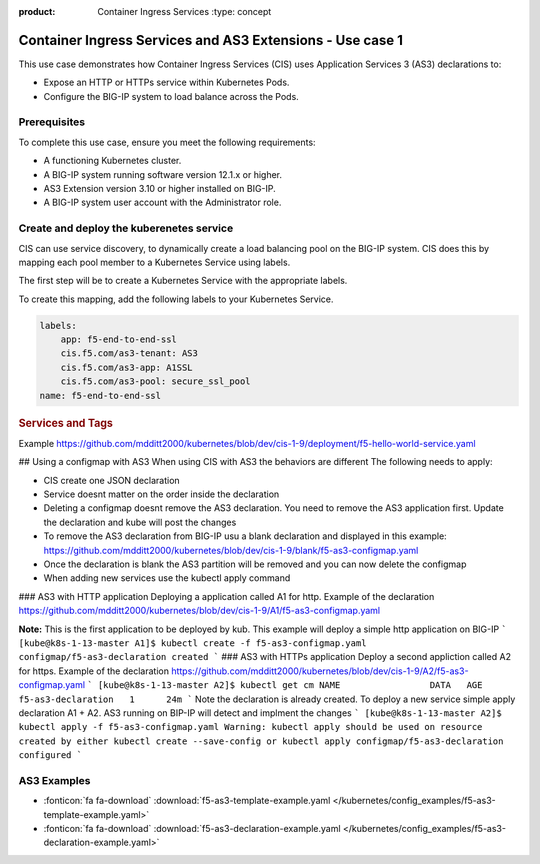 :product: Container Ingress Services :type: concept

.. _kctlr-k8s-as3-use-1:

Container Ingress Services and AS3 Extensions - Use case 1
==========================================================

This use case demonstrates how Container Ingress Services (CIS) uses Application Services 3 (AS3) declarations to:

- Expose an HTTP or HTTPs service within Kubernetes Pods.
- Configure the BIG-IP system to load balance across the Pods.


Prerequisites
`````````````
To complete this use case, ensure you meet the following requirements:

- A functioning Kubernetes cluster.
- A BIG-IP system running software version 12.1.x or higher.
- AS3 Extension version 3.10 or higher installed on BIG-IP.
- A BIG-IP system user account with the Administrator role.


Create and deploy the kuberenetes service
`````````````````````````````````````````
CIS can use service discovery, to dynamically create a load balancing pool on the BIG-IP system. CIS does this by mapping each pool member to a Kubernetes Service using labels. 

The first step will be to create a Kubernetes Service with the appropriate labels. 

To create this mapping, add the following labels to your Kubernetes Service. 

.. code-block:: YAML

   labels:
       app: f5-end-to-end-ssl
       cis.f5.com/as3-tenant: AS3
       cis.f5.com/as3-app: A1SSL
       cis.f5.com/as3-pool: secure_ssl_pool
   name: f5-end-to-end-ssl

.. rubric:: **Services and Tags**

.. image:: /_static/media/cis_as3_service.png
   :scale: 70%

Example https://github.com/mdditt2000/kubernetes/blob/dev/cis-1-9/deployment/f5-hello-world-service.yaml

## Using a configmap with AS3
When using CIS with AS3 the behaviors are different The following needs to apply:

* CIS create one JSON declaration 
* Service doesnt matter on the order inside the declaration 
* Deleting a configmap doesnt remove the AS3 declaration. You need to remove the AS3 application first. Update the declaration and kube will post the changes
* To remove the AS3 declaration from BIG-IP usu a blank declaration and displayed in this example: https://github.com/mdditt2000/kubernetes/blob/dev/cis-1-9/blank/f5-as3-configmap.yaml
* Once the declaration is blank the AS3 partition will be removed and you can now delete the configmap
* When adding new services use the kubectl apply command

### AS3 with HTTP application
Deploying a application called A1 for http. Example of the declaration https://github.com/mdditt2000/kubernetes/blob/dev/cis-1-9/A1/f5-as3-configmap.yaml

**Note:** This is the first application to be deployed by kub. This example will deploy a simple http application on BIG-IP
```
[kube@k8s-1-13-master A1]$ kubectl create -f f5-as3-configmap.yaml
configmap/f5-as3-declaration created
```
### AS3 with HTTPs application
Deploy a second appliction called A2 for https. Example of the declaration https://github.com/mdditt2000/kubernetes/blob/dev/cis-1-9/A2/f5-as3-configmap.yaml
```
[kube@k8s-1-13-master A2]$ kubectl get cm
NAME                 DATA   AGE
f5-as3-declaration   1      24m
```
Note the declaration is already created. To deploy a new service simple apply declaration A1 + A2. AS3 running on BIP-IP will detect and implment the changes
```
[kube@k8s-1-13-master A2]$ kubectl apply -f f5-as3-configmap.yaml
Warning: kubectl apply should be used on resource created by either kubectl create --save-config or kubectl apply
configmap/f5-as3-declaration configured
```


AS3 Examples
````````````
- :fonticon:`fa fa-download` :download:`f5-as3-template-example.yaml </kubernetes/config_examples/f5-as3-template-example.yaml>`
- :fonticon:`fa fa-download` :download:`f5-as3-declaration-example.yaml </kubernetes/config_examples/f5-as3-declaration-example.yaml>`
